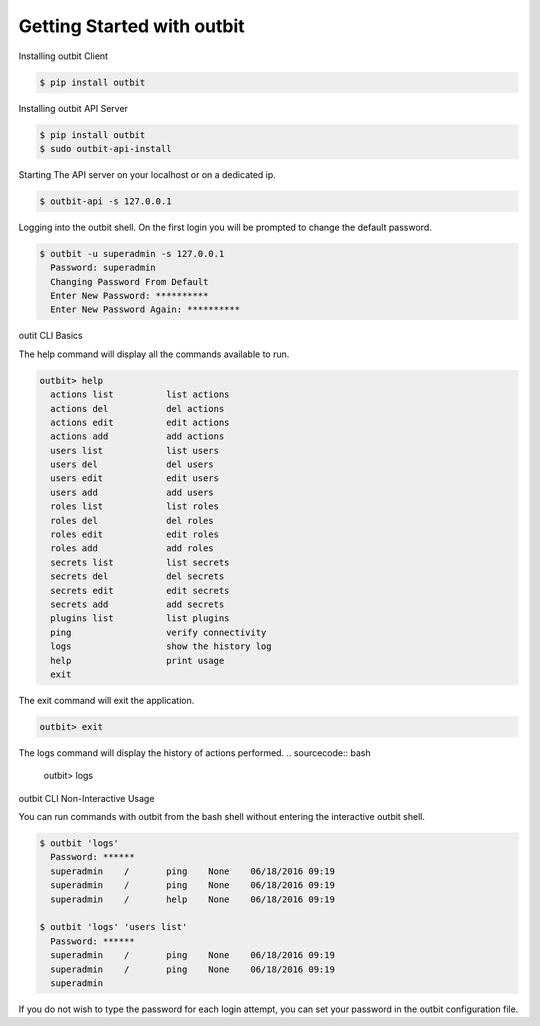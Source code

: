 Getting Started with outbit
==================

Installing outbit Client

.. sourcecode:: bash

    $ pip install outbit

Installing outbit API Server

.. sourcecode:: bash

  $ pip install outbit
  $ sudo outbit-api-install

Starting The API server on your localhost or on a dedicated ip.

.. sourcecode:: bash

    $ outbit-api -s 127.0.0.1

Logging into the outbit shell. On the first login you will be prompted to change the default password.

.. sourcecode:: bash

    $ outbit -u superadmin -s 127.0.0.1
      Password: superadmin
      Changing Password From Default
      Enter New Password: **********
      Enter New Password Again: **********

outit CLI Basics

The help command will display all the commands available to run.

.. sourcecode:: bash

    outbit> help
      actions list          list actions
      actions del           del actions
      actions edit          edit actions
      actions add           add actions
      users list            list users
      users del             del users
      users edit            edit users
      users add             add users
      roles list            list roles
      roles del             del roles
      roles edit            edit roles
      roles add             add roles
      secrets list          list secrets
      secrets del           del secrets
      secrets edit          edit secrets
      secrets add           add secrets
      plugins list          list plugins
      ping                  verify connectivity
      logs                  show the history log
      help                  print usage
      exit

The exit command will exit the application.

.. sourcecode:: bash

    outbit> exit

The logs command will display the history of actions performed.
.. sourcecode:: bash

    outbit> logs

outbit CLI Non-Interactive Usage

You can run commands with outbit from the bash shell without entering the interactive outbit shell.

.. sourcecode:: bash

    $ outbit 'logs'
      Password: ******
      superadmin    /       ping    None    06/18/2016 09:19
      superadmin    /       ping    None    06/18/2016 09:19
      superadmin    /       help    None    06/18/2016 09:19

    $ outbit 'logs' 'users list'
      Password: ******
      superadmin    /       ping    None    06/18/2016 09:19
      superadmin    /       ping    None    06/18/2016 09:19
      superadmin

If you do not wish to type the password for each login attempt, you can set your password in the outbit configuration file.

.. sourcecode:: bash
    $ echo "---" > ~/.outbit.conf
    $ echo "password: *****" >> ~/.outbit.conf
    $ outbit 'logs'
      superadmin    /       ping    None    06/18/2016 09:19
      superadmin    /       ping    None    06/18/2016 09:19
      superadmin    /       help    None    06/18/2016 09:19
